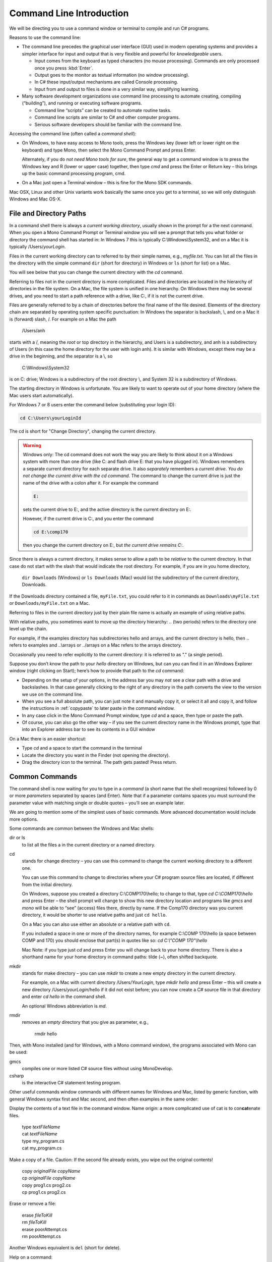 .. index:: command line

.. _commandline:

Command Line Introduction
==========================

We will be directing you to use a command window or terminal to compile and run
C# programs.

Reasons to use the command line:

- The command line precedes the graphical user interface (GUI) used in
  modern operating systems and provides a simpler interface for input and output
  that is very flexible and powerful for *knowledgeable* users.

  + Input comes from the keyboard as typed characters (no mouse processing).
    Commands are only processed once you press :kbd:`Enter`.

  + Output goes to the monitor as textual information (no window processing).

  + In C# these input/output mechanisms are called Console processing.

  + Input from and output to files is done in a very similar way, simplifying learning.

- Many software development organizations use command line processing
  to automate creating, compiling (“building”), and running or executing
  software programs.

  + Command line “scripts” can be created to automate routine tasks.

  + Command line scripts are similar to C# and other computer programs.

  + Serious software developers should be familiar with the command line.

Accessing the command line (often called a *command shell*):

- On Windows, to have easy access to Mono tools,  
  press the Windows key (lower left or lower right on the
  keyboard) and type Mono, then select the 
  Mono Command Prompt and press Enter.
  
  Alternately, if you do *not need Mono tools for sure*, the general way to 
  get a command window is to press the Windows key
  and R (lower or upper case) together, then type *cmd* and
  press the Enter or Return key – this brings up the basic command
  processing program, cmd.

- On a Mac just open a Terminal window – this is fine for the Mono SDK
  commands.
  
Mac OSX, Linux and other Unix variants work basically the same once
you get to a terminal, so we will only distinguish Windows and Mac OS-X.

.. index::
   double:  command line; paths

.. _file-and-directory-paths:

File and Directory Paths
------------------------

In a command shell there is always a *current working directory*, usually
shown in the prompt for a the next command.  
When you open a Mono Command Prompt or Terminal window you will see
a prompt that tells you what folder or directory the command shell has
started in: In Windows 7 this is typically C:\\Windows\\System32, and on
a Mac it is typically /Users/*yourLogin*.  

.. index:
   double: command line; dir
   double: command line; ls
   
Files in the current working directory can to referred to by their simple names,
e.g., *myfile.txt*.  You can list all the files in the directory with the simple
command ``dir`` (short for directory) in Windows or ``ls`` (short for list) on a Mac.

You will see below that you can change the current
directory with the *cd* command.

Referring to files not in the current directory is more complicated.  
Files and  directories are located in the hierarchy of directories in the
file system.  On a Mac, the file system is unified in 
one hierarchy. On Windows there may be several drives, and you need to start a
path reference with a drive, like C:, if it is not the current drive.

Files are generally referred to by a chain of directories before
the final name of the file desired. Elements of the directory chain are separated
by operating system specific punctuation:  In Windows the separator is backslash, \\,
and on a Mac it is (forward) slash, /.  For example on a Mac the path 
 
   /Users/anh 
   
starts with a /, meaning the *root* or top directory in the hierarchy, and Users is
a subdirectory, and anh is a subdirectory of Users (in this case the home directory
for the user with login anh).  
It is similar with Windows, except there may be a drive in the beginning,
and the separator is a \\, so

   C:\\Windows\\System32

is on C: drive; Windows is a subdirectory of the root directory \\, and System 32 is
a subdirectory of Windows.

The starting directory in Windows is unfortunate.  You are likely to want to operate
out of your home directory (where the Mac users start automatically).

For Windows 7 or 8 users enter the command below (substituting your login ID):

.. code-block:: none
   
   cd C:\Users\yourLoginId
   
The cd is short for "Change Directory", changing the current directory.

.. warning::

   Windows only: 
   The cd command does not work the way you are likely to think about it on
   a Windows system with more than one drive (like C: and flash drive E: that you have
   plugged in).  Windows remembers a separate current directory for each
   separate drive.  It also *separately* remembers a *current drive*.  
   *You do not change the current drive with the cd command.*  
   The command to change the current drive is just the name of the
   drive with a colon after it.  For example the command
   
   .. code-block:: none
       
       E:
   
   sets the current drive to E:, and the active directory is the
   current directory on E:.
   
   However, if the current drive is C:, and you enter the command
   
   .. code-block:: none
       
       cd E:\comp170
      
   then you change the current directory on E:, but *the current drive remains C:*.
      

Since there is always a current directory, it makes sense to allow a path to be *relative*
to the current directory.  In that case do not start with the slash that would
indicate the root directory.  For example, if you are in you home directory,

   ``dir Downloads`` (Windows) or ``ls Downloads`` (Mac) would list the 
   subdirectory of the current directory, Downloads.
   
If the Downloads directory contained a file, ``myFile.txt``, you could refer to it 
in commands as ``Downloads\myFile.txt`` or  ``Downloads/myFile.txt`` on a Mac.

Referring to files in the current directory just by their plain file name is
actually an example of using relative paths.

With relative paths, you sometimes want to move up the directory hierarchy:  ..
(two periods) refers to the directory one level up the chain.  

For example, if the examples directory has subdirectories hello and arrays, 
and the current directory is hello, then  .. refers to examples and 
..\\arrays or ../arrays on a Mac refers to the arrays directory.

Occasionally you need to
refer explicitly to the current directory:  it is referred to as "." (a single
period).

Suppose you don’t know the path to your *hello* directory on Windows, but can 
you can find it in an Windows Explorer window (right clicking on Start); 
here’s how to
provide that path to the *cd* command:

- Depending on the setup of your options, in the address bar you may *not* see a clear
  path with a drive and backslashes.  In that case generally clicking to the right of any
  directory in the path converts the view to the version we use on the
  command line.
- When you see a full absolute path, you can just note it and manually copy it,
  or select it all and copy it, and follow the instructions in :ref:`copypaste` to later
  paste in the command window.
- In any case click in the Mono Command Prompt window, type *cd* and a space, then
  type or paste the path.
- Of course, you can also go the other way – if you see the current
  directory name in the Windows prompt, type that into an Explorer address
  bar to see its contents in a GUI window

On a Mac there is an easier shortcut:
  
- Type *cd* and a space to start the command in the terminal
- Locate the directory you want in the Finder (not opening the directory).
- Drag the directory icon to the terminal.  The path gets pasted! Press return.

Common Commands
----------------

The command shell is now waiting for you to type in a *command* (a
short name that the shell recognizes) followed by 0 or more *parameters*
separated by spaces (and Enter).  
Note that if a parameter contains spaces you must surround the
parameter value with matching single or double quotes – you’ll see an
example later.

We are going to mention some of the simplest uses of basic commands.  More
advanced documentation would include more options.

Some commands are common between the Windows and Mac shells:

dir or ls
  to list all the files a in the current directory or a named directory.
  
.. index:
   double: command line; cd

cd 
  stands for change directory – you can use this
  command to change the current working directory to a different one.

  You can use this command to change to directories where your C#
  program source files are located, if different from the initial
  directory.

  On Windows, suppose you created a directory C:\\COMP170\\hello; to
  change to that, type *cd C:\\COMP170\\hello* and press Enter – the shell
  prompt will change to show this new directory location and programs like
  *gmcs* and *mono* will be able to “see” (access) files there, directly
  by name.  If the Comp170 directory was you current directory, it would
  be shorter to use relative paths and just ``cd hello``.

  On a Mac you can also use either an absolute or a relative path with ``cd``.

  If you included a space in one or more of the directory names, for
  example C:\\COMP 170\\hello (a space between COMP and 170) you should
  enclose that part(s) in quotes like so: *cd C:\\"COMP 170"\\hello*

  Mac Note: if you type just *cd* and press Enter you will change back to
  your home directory.  There is also a shorthand name for your home
  directory in command paths:  tilde (~), often shifted backquote.

.. index:
   double: command line; mkdir

mkdir
  stands for make directory –
  you can use *mkdir* to create a new empty directory in the current
  directory.

  For example, on a Mac with current directory /Users/*YourLogin*,
  type *mkdir hello* and press Enter – this will create a new directory
  /Users/*yourLogin*/hello if it did not exist before; you can now create
  a C# source file in that directory and enter *cd hello* in the command shell.
  
  An optional Windows abbreviation is *md*.

.. index:
   double: command line; rmdir

rmdir
    removes an *empty* directory that you give as parameter, e.g.,
    
       rmdir hello

Then, with Mono installed (and for Windows, with a Mono command window), the
programs associated with Mono can be used:

gmcs
  compiles one or more listed C# source files without using MonoDevelop.

csharp
  is the interactive C# statement testing program.
  
Other useful commands window commands with different names for Windows and Mac,
listed by generic function, with general Windows syntax first and Mac second, and then
often examples in the same order:

.. index:
   double: command line; display text file
   double: command line; type
   double: command line; cat

Display the contents of a text file in the command window. Name origin:  a more complicated
use of cat is to con\ **cat**\ enate files. 

  | type *textFileName*
  | cat *textFileName*
  
  | type my_program.cs
  | cat my_program.cs

.. index:
   double: command line; copy file
   double: command line; cp

Make a copy of a file.  Caution: If the second file already exists, 
you wipe out the original contents!

  | copy *originalFile*  *copyName*
  | cp *originalFile*  *copyName*
  
  | copy prog1.cs prog2.cs
  | cp prog1.cs prog2.cs
  

.. index:
   double: command line; delete a file
   double: command line; del
   double: command line; cat
 
Erase or remove a file:

  | erase *fileToKill*
  | rm *fileToKill*
  
  | erase poorAttempt.cs
  | rm poorAttempt.cs


Another Windows equivalent is ``del`` (short for delete).

.. index:
   double: command line; help
   double: command line; man

Help on a command:

  | help *commandName*;
  | *commandName* --help
  
Note the double dash above: This 
sometimes works for concise help on a Mac while you can generally get
immensely detailed help overload on a Mac from

   man *commandName*

.. index:
   double: command line; script
   
Scripts
-------

This is not a subject of this course, but commands can be combined into
script files.  

Scripting languages are in fact whole new specialized programming languages, 
that include many of the types of
programming statements found in C#.

.. index:
   double: command line; copy text
   double: command line; paste

.. _copypaste:

Copy and Paste
---------------

Copying or pasting with a Mac is is the same with a terminal as in other editing:  
Use the same Apple Command key with C or P, and you can select with the mouse. 

In Windows it is more complicated to use a command window:  
You can paste into the current command line by *right*
clicking on the Command Window Title bar, and select edit and then paste.  

By default
a Windows command window is not sensitive to the mouse.  
You can change so that it is sensitive
for select and copy:  Right click in the title bar, select defaults, and make sure
the check boxes under edit options are *all* checked.  
(The last two are explained in the next section.)
Click OK.  Then you can select with 
mouse and press Enter for the selection to be remembered in the copy buffer.

.. index::
   double: command line; shortcuts
   double: command line; file completion
   double: command line; history

Command Line Shortcuts
-----------------------

Both Windows and Mac (with the right options selected, 
like the Windows check boxes in the last section), allow you to reduce typing:

You can bring back a previous command for the history of commands that are automatically
remembered: Use the up and down arrows.  This makes it very easy to run the same command
again, or to make slight edits.

Both Windows and OS-X can see what files are in any directory being referred to.
If you just start to type a file or folder name and then press the Tab key, both
Windows and  OS-X will do *file completion* 
to complete the name if there is no ambiguity.  If there is ambiguity,
they work differently:  

- Windows will cycle through all the options as you keep 
  pressing Tab.  
- On the first tab OS-X will do nothing but give a sound if there is 
  ambiguity, but the second tab will list all the options.  Then you need to type enough
  more to disambiguate the meaning.
